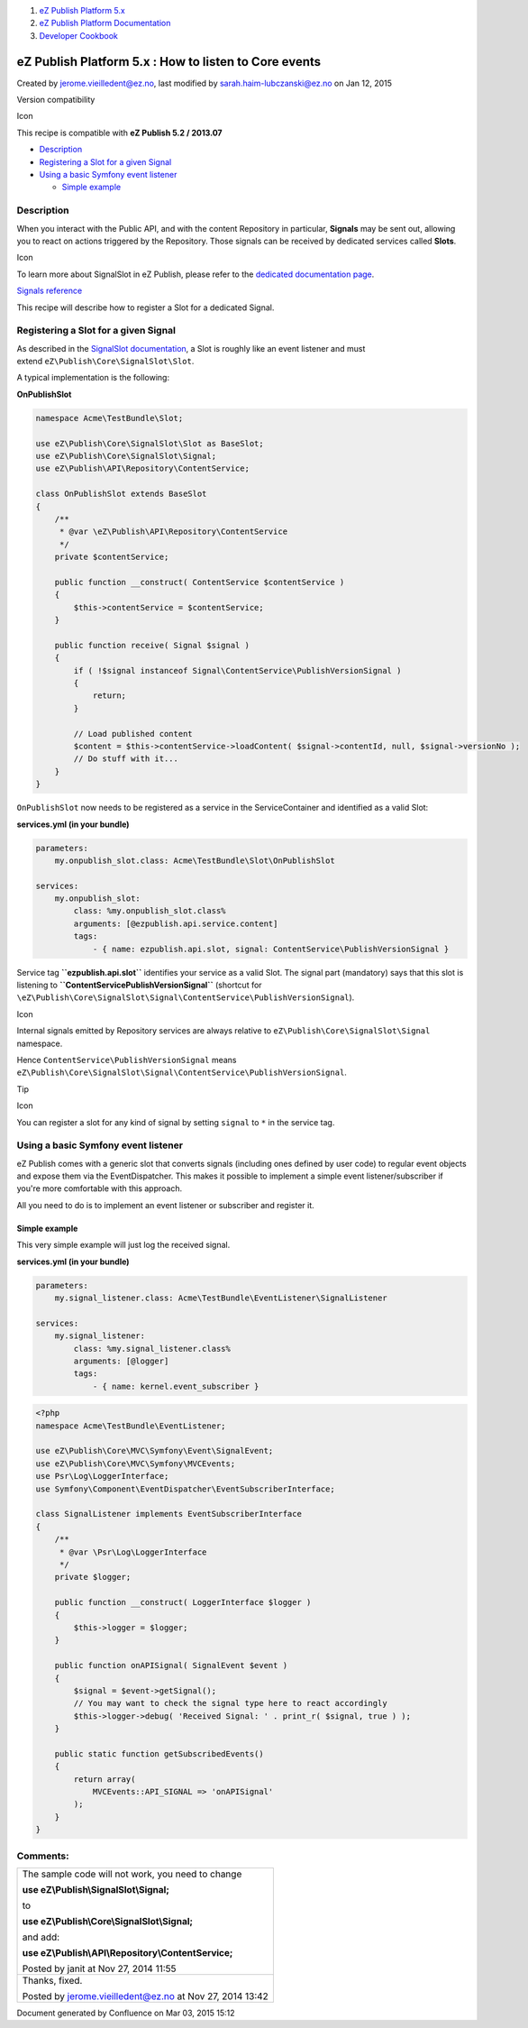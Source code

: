 #. `eZ Publish Platform 5.x <index.html>`__
#. `eZ Publish Platform
   Documentation <eZ-Publish-Platform-Documentation_1114149.html>`__
#. `Developer Cookbook <Developer-Cookbook_11403951.html>`__

eZ Publish Platform 5.x : How to listen to Core events
======================================================

Created by jerome.vieilledent@ez.no, last modified by
sarah.haim-lubczanski@ez.no on Jan 12, 2015

Version compatibility

Icon

This recipe is compatible with \ **eZ Publish 5.2 / 2013.07**

 

-  `Description <#HowtolistentoCoreevents-Description>`__
-  `Registering a Slot for a given
   Signal <#HowtolistentoCoreevents-RegisteringaSlotforagivenSignal>`__
-  `Using a basic Symfony event
   listener <#HowtolistentoCoreevents-UsingabasicSymfonyeventlistener>`__

   -  `Simple example <#HowtolistentoCoreevents-Simpleexample>`__

Description
-----------

When you interact with the Public API, and with the content Repository
in particular, **Signals** may be sent out, allowing you to react on
actions triggered by the Repository. Those signals can be received by
dedicated services called **Slots**.

Icon

To learn more about SignalSlot in eZ Publish, please refer to the
`dedicated documentation page <Signal-Slot_3506264.html>`__.

`Signals reference <Signals-reference_14123454.html>`__

This recipe will describe how to register a Slot for a dedicated Signal.

Registering a Slot for a given Signal
-------------------------------------

As described in the `SignalSlot
documentation <Signal-Slot_3506264.html>`__, a Slot is roughly like an
event listener and must extend \ ``eZ\Publish\Core\SignalSlot\Slot``.

A typical implementation is the following:

**OnPublishSlot**

.. code:: theme:

    namespace Acme\TestBundle\Slot;
     
    use eZ\Publish\Core\SignalSlot\Slot as BaseSlot;
    use eZ\Publish\Core\SignalSlot\Signal;
    use eZ\Publish\API\Repository\ContentService;
     
    class OnPublishSlot extends BaseSlot
    {
        /**
         * @var \eZ\Publish\API\Repository\ContentService
         */
        private $contentService;

        public function __construct( ContentService $contentService )
        {
            $this->contentService = $contentService;
        }
     
        public function receive( Signal $signal )
        {
            if ( !$signal instanceof Signal\ContentService\PublishVersionSignal )
            {
                return;
            }

            // Load published content
            $content = $this->contentService->loadContent( $signal->contentId, null, $signal->versionNo );
            // Do stuff with it...
        }
    }

``OnPublishSlot`` now needs to be registered as a service in the
ServiceContainer and identified as a valid Slot:

**services.yml (in your bundle)**

.. code:: theme:

    parameters:
        my.onpublish_slot.class: Acme\TestBundle\Slot\OnPublishSlot
     
    services:
        my.onpublish_slot:
            class: %my.onpublish_slot.class%
            arguments: [@ezpublish.api.service.content]
            tags:
                - { name: ezpublish.api.slot, signal: ContentService\PublishVersionSignal }

Service tag **``ezpublish.api.slot``** identifies your service as a
valid Slot. The signal part (mandatory) says that this slot is listening
to **``ContentService\PublishVersionSignal``** (shortcut for
``\eZ\Publish\Core\SignalSlot\Signal\ContentService\PublishVersionSignal``).

Icon

Internal signals emitted by Repository services are always relative to
``eZ\Publish\Core\SignalSlot\Signal`` namespace.

Hence ``ContentService\PublishVersionSignal`` means
``eZ\Publish\Core\SignalSlot\Signal\ContentService\PublishVersionSignal``.

Tip

Icon

You can register a slot for any kind of signal by setting ``signal`` to
``*`` in the service tag.

Using a basic Symfony event listener
------------------------------------

eZ Publish comes with a generic slot that converts signals (including
ones defined by user code) to regular event objects and expose them via
the EventDispatcher. This makes it possible to implement a simple event
listener/subscriber if you're more comfortable with this approach.

All you need to do is to implement an event listener or subscriber and
register it.

Simple example
~~~~~~~~~~~~~~

This very simple example will just log the received signal.

**services.yml (in your bundle)**

.. code:: theme:

    parameters:
        my.signal_listener.class: Acme\TestBundle\EventListener\SignalListener
     
    services:
        my.signal_listener:
            class: %my.signal_listener.class%
            arguments: [@logger]
            tags:
                - { name: kernel.event_subscriber }

.. code:: theme:

    <?php
    namespace Acme\TestBundle\EventListener;

    use eZ\Publish\Core\MVC\Symfony\Event\SignalEvent;
    use eZ\Publish\Core\MVC\Symfony\MVCEvents;
    use Psr\Log\LoggerInterface;
    use Symfony\Component\EventDispatcher\EventSubscriberInterface;

    class SignalListener implements EventSubscriberInterface
    {
        /**
         * @var \Psr\Log\LoggerInterface
         */
        private $logger;

        public function __construct( LoggerInterface $logger )
        {
            $this->logger = $logger;
        }

        public function onAPISignal( SignalEvent $event )
        {
            $signal = $event->getSignal();
            // You may want to check the signal type here to react accordingly
            $this->logger->debug( 'Received Signal: ' . print_r( $signal, true ) );
        }

        public static function getSubscribedEvents()
        {
            return array(
                MVCEvents::API_SIGNAL => 'onAPISignal'
            );
        }
    }

 

 

Comments:
---------

+--------------------------------------------------------------------------+
| The sample code will not work, you need to change                        |
|                                                                          |
| **use eZ\\Publish\\SignalSlot\\Signal;**                                 |
|                                                                          |
| to                                                                       |
|                                                                          |
| **use eZ\\Publish\\Core\\SignalSlot\\Signal;**                           |
|                                                                          |
| and add:                                                                 |
|                                                                          |
| **use eZ\\Publish\\API\\Repository\\ContentService;**                    |
|                                                                          |
| |image2| Posted by janit at Nov 27, 2014 11:55                           |
+--------------------------------------------------------------------------+
| Thanks, fixed.                                                           |
|                                                                          |
| |image3| Posted by jerome.vieilledent@ez.no at Nov 27, 2014 13:42        |
+--------------------------------------------------------------------------+

Document generated by Confluence on Mar 03, 2015 15:12

.. |image0| image:: images/icons/contenttypes/comment_16.png
.. |image1| image:: images/icons/contenttypes/comment_16.png
.. |image2| image:: images/icons/contenttypes/comment_16.png
.. |image3| image:: images/icons/contenttypes/comment_16.png
